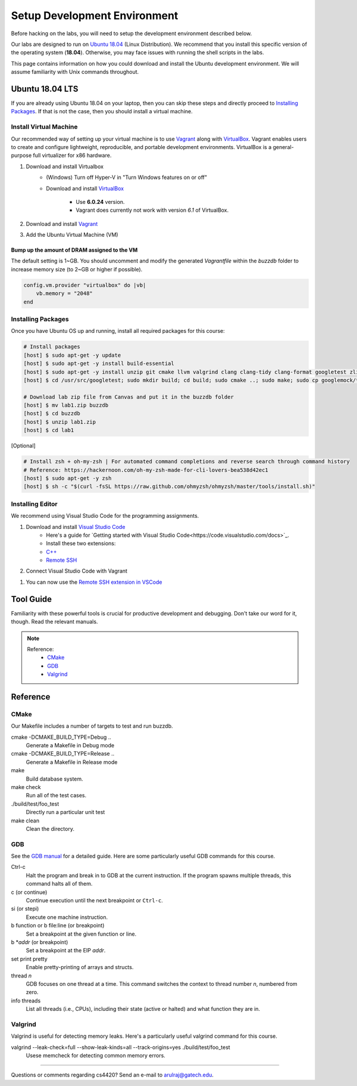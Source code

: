 Setup Development Environment
=============================

Before hacking on the labs, you will need to setup the development environment 
described below.

Our labs are designed to run on 
`Ubuntu 18.04 <https://en.wikipedia.org/wiki/Ubuntu>`__ 
(Linux Distribution).
We recommend that you install this specific version of the operating system 
(**18.04**).
Otherwise, you may face issues with running the shell scripts in the labs.

This page contains information on how you could download and install the 
Ubuntu development environment. We will assume familiarity with Unix commands 
throughout.

Ubuntu 18.04 LTS
----------------
If you are already using Ubuntu 18.04 on your laptop, then you can skip these
steps and directly proceed to `Installing Packages <#installing-packages>`__. 
If that is not the case, then you should install a virtual machine.

Install Virtual Machine
~~~~~~~~~~~~~~~~~~~~~~~~~~~~~~

Our recommended way of setting up your virtual machine is to use 
`Vagrant <https://www.vagrantup.com/intro>`__  along with 
`VirtualBox <https://www.virtualbox.org/manual/ch01.html#virt-why-useful>`__.
Vagrant enables users to create and configure lightweight, reproducible, and 
portable development environments. VirtualBox is a general-purpose full 
virtualizer for x86 hardware.

#. Download and install Virtualbox
    - (Windows) Turn off Hyper-V in "Turn Windows features on or off"
    - Download and install `VirtualBox 
      <https://www.virtualbox.org/wiki/Download_Old_Builds_6_0>`__ 
        - Use **6.0.24** version.
        - Vagrant does currently not work with version *6.1* of VirtualBox.

#. Download and install `Vagrant <http://www.vagrantup.com/downloads.html>`_

#. Add the Ubuntu Virtual Machine (VM)

    .. code-block:: sh
        # Open Terminal (e.g., `Terminal` in Mac)
	
        # Download the VM
        [host] $ vagrant box add ubuntu/bionic64

        # Access the VM
	[host] $ cd Desktop
        [host] $ mkdir buzzdb

        # Initialize the VM
        [host] $ vagrant init ubuntu/bionic64
	
	# Start the VM
        [host] $ vagrant up
	
	# Enter into the VM
        [host] $ vagrant ssh
	[host] $ cd /vagrant/
	[host] $ ls
	
	# To exit the VM (at any point in time)
	[host] $ exit
	
Bump up the amount of DRAM assigned to the VM
^^^^^^^^^^^^^^^^^^^^^^^^^^^^^^^^^^^^^^^^^^^^^
The default setting is 1~GB. You should uncomment and modify the generated `Vagrantfile` within the `buzzdb` folder to increase memory size (to 2~GB or higher if possible).
     
.. code-block:: ruby

    config.vm.provider "virtualbox" do |vb|
        vb.memory = "2048"
    end 

Installing Packages
~~~~~~~~~~~~~~~~~~~

Once you have Ubuntu OS up and running, install all required packages for 
this course:

.. code-block:: sh

    # Install packages
    [host] $ sudo apt-get -y update
    [host] $ sudo apt-get -y install build-essential 
    [host] $ sudo apt-get -y install unzip git cmake llvm valgrind clang clang-tidy clang-format googletest zlib1g-dev libgflags-dev libbenchmark-dev
    [host] $ cd /usr/src/googletest; sudo mkdir build; cd build; sudo cmake ..; sudo make; sudo cp googlemock/*.a googlemock/gtest/*.a /usr/lib; cd /vagrant/;

    # Download lab zip file from Canvas and put it in the buzzdb folder
    [host] $ mv lab1.zip buzzdb
    [host] $ cd buzzdb
    [host] $ unzip lab1.zip
    [host] $ cd lab1

[Optional] 

.. code-block:: sh

    # Install zsh + oh-my-zsh | For automated command completions and reverse search through command history
    # Reference: https://hackernoon.com/oh-my-zsh-made-for-cli-lovers-bea538d42ec1
    [host] $ sudo apt-get -y zsh
    [host] $ sh -c "$(curl -fsSL https://raw.github.com/ohmyzsh/ohmyzsh/master/tools/install.sh)"


Installing Editor
~~~~~~~~~~~~~~~~~

We recommend using Visual Studio Code for the programming assignments.

#. Download and install `Visual Studio Code <https://code.visualstudio.com/>`_
    - Here's a guide for `Getting started with Visual Studio Code<https://code.visualstudio.com/docs>`_. 
    - Install these two extensions: 
    - `C++ <https://marketplace.visualstudio.com/items?itemName=ms-vscode.cpptools>`_
    - `Remote SSH <https://marketplace.visualstudio.com/items?itemName=ms-vscode-remote.remote-ssh>`_
    
#. Connect Visual Studio Code with Vagrant

.. code-block:: sh
    # Get the Vagrant SSH configuration
    [host] $ vagrant ssh-config
    
    # Copy the output to the end of the local SSH configuration file
    [host] $ vi ~/.ssh/config
    
    # You should be able to connect to the host via SSH (user@hostname)
    [host] $ ssh vagrant@default

#. You can now use the `Remote SSH extension in VSCode <https://code.visualstudio.com/docs/remote/ssh#_connect-to-a-remote-host>`__

Tool Guide
----------

Familiarity with these powerful tools is crucial for productive development and debugging. Don't take our word for it, though. Read the relevant manuals.

.. note::

    Reference:
      - `CMake <#cmake>`__
      - `GDB <#gdb>`__
      - `Valgrind <#valgrind>`__

Reference
---------

CMake
~~~~~

Our Makefile includes a number of targets to test and run buzzdb.

cmake -DCMAKE_BUILD_TYPE=Debug ..
    Generate a Makefile in Debug mode
cmake -DCMAKE_BUILD_TYPE=Release ..
    Generate a Makefile in Release mode
make
    Build database system. 
make check
    Run all of the test cases.
./build/test/foo_test
	Directly run a particular unit test
make clean 
    Clean the directory.

GDB
~~~

See the `GDB manual <http://sourceware.org/gdb/current/onlinedocs/gdb/>`__ for a detailed guide. Here are some particularly useful GDB commands for this course.

Ctrl-c
    Halt the program and break in to GDB at the current instruction. 
    If the program spawns multiple threads, this command halts all of them.
c (or continue)
    Continue execution until the next breakpoint or ``Ctrl-c``.
si (or stepi)
    Execute one machine instruction.
b function or b file\:line (or breakpoint)
    Set a breakpoint at the given function or line.
b \*\ *addr* (or breakpoint)
    Set a breakpoint at the EIP *addr*.
set print pretty
    Enable pretty-printing of arrays and structs.
thread *n*
    GDB focuses on one thread at a time. This command switches the context 
    to thread number *n*, numbered from zero.
info threads
    List all threads (i.e., CPUs), including their state (active or
    halted) and what function they are in.

Valgrind
~~~~~~~~

Valgrind is useful for detecting memory leaks. Here's a particularly useful valgrind command for this course.

valgrind --leak-check=full --show-leak-kinds=all --track-origins=yes ./build/test/foo_test
    Usese memcheck for detecting common memory errors.
    
--------------

Questions or comments regarding cs4420?
Send an e-mail to `arulraj@gatech.edu <mailto:arulraj@gatech.edu>`__.
